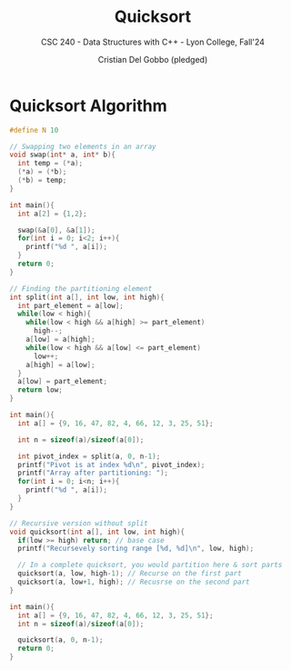 #+TITLE: Quicksort
#+AUTHOR: Cristian Del Gobbo (pledged)
#+SUBTITLE: CSC 240 - Data Structures with C++ - Lyon College, Fall'24
#+STARTUP: overview hideblocks indent
#+PROPERTY: header-args:C :main yes :includes <stdio.h> :results output


* Quicksort Algorithm
#+begin_src C 
  #define N 10

  // Swapping two elements in an array
  void swap(int* a, int* b){
    int temp = (*a);
    (*a) = (*b);
    (*b) = temp;
  }

  int main(){
    int a[2] = {1,2};

    swap(&a[0], &a[1]);
    for(int i = 0; i<2; i++){
      printf("%d ", a[i]);
    }
    return 0;
  }
    #+end_src

#+RESULTS:
: 2 1

#+begin_src C
  // Finding the partitioning element
  int split(int a[], int low, int high){
    int part_element = a[low];
    while(low < high){
      while(low < high && a[high] >= part_element)
        high--;
      a[low] = a[high];
      while(low < high && a[low] <= part_element)
        low++;
      a[high] = a[low];
    }
    a[low] = part_element;
    return low;
  }

  int main(){
    int a[] = {9, 16, 47, 82, 4, 66, 12, 3, 25, 51};

    int n = sizeof(a)/sizeof(a[0]);

    int pivot_index = split(a, 0, n-1);
    printf("Pivot is at index %d\n", pivot_index);
    printf("Array after partitioning: ");
    for(int i = 0; i<n; i++){
      printf("%d ", a[i]);
    }
  }
#+end_src

#+RESULTS:
: Pivot is at index 2
: Array after partitioning: 3 4 9 82 47 66 12 16 25 51

#+begin_src C 
  // Recursive version without split
  void quicksort(int a[], int low, int high){
    if(low >= high) return; // base case
    printf("Recursevely sorting range [%d, %d]\n", low, high);

    // In a complete quicksort, you would partition here & sort parts
    quicksort(a, low, high-1); // Recurse on the first part
    quicksort(a, low+1, high); // Recusrse on the second part
  }

  int main(){
    int a[] = {9, 16, 47, 82, 4, 66, 12, 3, 25, 51};
    int n = sizeof(a)/sizeof(a[0]);

    quicksort(a, 0, n-1);
    return 0;
  }



#+end_src

#+RESULTS:
#+begin_example
Recursevely sorting range [0, 9]
Recursevely sorting range [0, 8]
Recursevely sorting range [0, 7]
Recursevely sorting range [0, 6]
Recursevely sorting range [0, 5]
Recursevely sorting range [0, 4]
Recursevely sorting range [0, 3]
Recursevely sorting range [0, 2]
Recursevely sorting range [0, 1]
Recursevely sorting range [1, 2]
Recursevely sorting range [1, 3]
Recursevely sorting range [1, 2]
Recursevely sorting range [2, 3]
Recursevely sorting range [1, 4]
Recursevely sorting range [1, 3]
Recursevely sorting range [1, 2]
Recursevely sorting range [2, 3]
Recursevely sorting range [2, 4]
Recursevely sorting range [2, 3]
Recursevely sorting range [3, 4]
Recursevely sorting range [1, 5]
Recursevely sorting range [1, 4]
Recursevely sorting range [1, 3]
Recursevely sorting range [1, 2]
Recursevely sorting range [2, 3]
Recursevely sorting range [2, 4]
Recursevely sorting range [2, 3]
Recursevely sorting range [3, 4]
Recursevely sorting range [2, 5]
Recursevely sorting range [2, 4]
Recursevely sorting range [2, 3]
Recursevely sorting range [3, 4]
Recursevely sorting range [3, 5]
Recursevely sorting range [3, 4]
Recursevely sorting range [4, 5]
Recursevely sorting range [1, 6]
Recursevely sorting range [1, 5]
Recursevely sorting range [1, 4]
Recursevely sorting range [1, 3]
Recursevely sorting range [1, 2]
Recursevely sorting range [2, 3]
Recursevely sorting range [2, 4]
Recursevely sorting range [2, 3]
Recursevely sorting range [3, 4]
Recursevely sorting range [2, 5]
Recursevely sorting range [2, 4]
Recursevely sorting range [2, 3]
Recursevely sorting range [3, 4]
Recursevely sorting range [3, 5]
Recursevely sorting range [3, 4]
Recursevely sorting range [4, 5]
Recursevely sorting range [2, 6]
Recursevely sorting range [2, 5]
Recursevely sorting range [2, 4]
Recursevely sorting range [2, 3]
Recursevely sorting range [3, 4]
Recursevely sorting range [3, 5]
Recursevely sorting range [3, 4]
Recursevely sorting range [4, 5]
Recursevely sorting range [3, 6]
Recursevely sorting range [3, 5]
Recursevely sorting range [3, 4]
Recursevely sorting range [4, 5]
Recursevely sorting range [4, 6]
Recursevely sorting range [4, 5]
Recursevely sorting range [5, 6]
Recursevely sorting range [1, 7]
Recursevely sorting range [1, 6]
Recursevely sorting range [1, 5]
Recursevely sorting range [1, 4]
Recursevely sorting range [1, 3]
Recursevely sorting range [1, 2]
Recursevely sorting range [2, 3]
Recursevely sorting range [2, 4]
Recursevely sorting range [2, 3]
Recursevely sorting range [3, 4]
Recursevely sorting range [2, 5]
Recursevely sorting range [2, 4]
Recursevely sorting range [2, 3]
Recursevely sorting range [3, 4]
Recursevely sorting range [3, 5]
Recursevely sorting range [3, 4]
Recursevely sorting range [4, 5]
Recursevely sorting range [2, 6]
Recursevely sorting range [2, 5]
Recursevely sorting range [2, 4]
Recursevely sorting range [2, 3]
Recursevely sorting range [3, 4]
Recursevely sorting range [3, 5]
Recursevely sorting range [3, 4]
Recursevely sorting range [4, 5]
Recursevely sorting range [3, 6]
Recursevely sorting range [3, 5]
Recursevely sorting range [3, 4]
Recursevely sorting range [4, 5]
Recursevely sorting range [4, 6]
Recursevely sorting range [4, 5]
Recursevely sorting range [5, 6]
Recursevely sorting range [2, 7]
Recursevely sorting range [2, 6]
Recursevely sorting range [2, 5]
Recursevely sorting range [2, 4]
Recursevely sorting range [2, 3]
Recursevely sorting range [3, 4]
Recursevely sorting range [3, 5]
Recursevely sorting range [3, 4]
Recursevely sorting range [4, 5]
Recursevely sorting range [3, 6]
Recursevely sorting range [3, 5]
Recursevely sorting range [3, 4]
Recursevely sorting range [4, 5]
Recursevely sorting range [4, 6]
Recursevely sorting range [4, 5]
Recursevely sorting range [5, 6]
Recursevely sorting range [3, 7]
Recursevely sorting range [3, 6]
Recursevely sorting range [3, 5]
Recursevely sorting range [3, 4]
Recursevely sorting range [4, 5]
Recursevely sorting range [4, 6]
Recursevely sorting range [4, 5]
Recursevely sorting range [5, 6]
Recursevely sorting range [4, 7]
Recursevely sorting range [4, 6]
Recursevely sorting range [4, 5]
Recursevely sorting range [5, 6]
Recursevely sorting range [5, 7]
Recursevely sorting range [5, 6]
Recursevely sorting range [6, 7]
Recursevely sorting range [1, 8]
Recursevely sorting range [1, 7]
Recursevely sorting range [1, 6]
Recursevely sorting range [1, 5]
Recursevely sorting range [1, 4]
Recursevely sorting range [1, 3]
Recursevely sorting range [1, 2]
Recursevely sorting range [2, 3]
Recursevely sorting range [2, 4]
Recursevely sorting range [2, 3]
Recursevely sorting range [3, 4]
Recursevely sorting range [2, 5]
Recursevely sorting range [2, 4]
Recursevely sorting range [2, 3]
Recursevely sorting range [3, 4]
Recursevely sorting range [3, 5]
Recursevely sorting range [3, 4]
Recursevely sorting range [4, 5]
Recursevely sorting range [2, 6]
Recursevely sorting range [2, 5]
Recursevely sorting range [2, 4]
Recursevely sorting range [2, 3]
Recursevely sorting range [3, 4]
Recursevely sorting range [3, 5]
Recursevely sorting range [3, 4]
Recursevely sorting range [4, 5]
Recursevely sorting range [3, 6]
Recursevely sorting range [3, 5]
Recursevely sorting range [3, 4]
Recursevely sorting range [4, 5]
Recursevely sorting range [4, 6]
Recursevely sorting range [4, 5]
Recursevely sorting range [5, 6]
Recursevely sorting range [2, 7]
Recursevely sorting range [2, 6]
Recursevely sorting range [2, 5]
Recursevely sorting range [2, 4]
Recursevely sorting range [2, 3]
Recursevely sorting range [3, 4]
Recursevely sorting range [3, 5]
Recursevely sorting range [3, 4]
Recursevely sorting range [4, 5]
Recursevely sorting range [3, 6]
Recursevely sorting range [3, 5]
Recursevely sorting range [3, 4]
Recursevely sorting range [4, 5]
Recursevely sorting range [4, 6]
Recursevely sorting range [4, 5]
Recursevely sorting range [5, 6]
Recursevely sorting range [3, 7]
Recursevely sorting range [3, 6]
Recursevely sorting range [3, 5]
Recursevely sorting range [3, 4]
Recursevely sorting range [4, 5]
Recursevely sorting range [4, 6]
Recursevely sorting range [4, 5]
Recursevely sorting range [5, 6]
Recursevely sorting range [4, 7]
Recursevely sorting range [4, 6]
Recursevely sorting range [4, 5]
Recursevely sorting range [5, 6]
Recursevely sorting range [5, 7]
Recursevely sorting range [5, 6]
Recursevely sorting range [6, 7]
Recursevely sorting range [2, 8]
Recursevely sorting range [2, 7]
Recursevely sorting range [2, 6]
Recursevely sorting range [2, 5]
Recursevely sorting range [2, 4]
Recursevely sorting range [2, 3]
Recursevely sorting range [3, 4]
Recursevely sorting range [3, 5]
Recursevely sorting range [3, 4]
Recursevely sorting range [4, 5]
Recursevely sorting range [3, 6]
Recursevely sorting range [3, 5]
Recursevely sorting range [3, 4]
Recursevely sorting range [4, 5]
Recursevely sorting range [4, 6]
Recursevely sorting range [4, 5]
Recursevely sorting range [5, 6]
Recursevely sorting range [3, 7]
Recursevely sorting range [3, 6]
Recursevely sorting range [3, 5]
Recursevely sorting range [3, 4]
Recursevely sorting range [4, 5]
Recursevely sorting range [4, 6]
Recursevely sorting range [4, 5]
Recursevely sorting range [5, 6]
Recursevely sorting range [4, 7]
Recursevely sorting range [4, 6]
Recursevely sorting range [4, 5]
Recursevely sorting range [5, 6]
Recursevely sorting range [5, 7]
Recursevely sorting range [5, 6]
Recursevely sorting range [6, 7]
Recursevely sorting range [3, 8]
Recursevely sorting range [3, 7]
Recursevely sorting range [3, 6]
Recursevely sorting range [3, 5]
Recursevely sorting range [3, 4]
Recursevely sorting range [4, 5]
Recursevely sorting range [4, 6]
Recursevely sorting range [4, 5]
Recursevely sorting range [5, 6]
Recursevely sorting range [4, 7]
Recursevely sorting range [4, 6]
Recursevely sorting range [4, 5]
Recursevely sorting range [5, 6]
Recursevely sorting range [5, 7]
Recursevely sorting range [5, 6]
Recursevely sorting range [6, 7]
Recursevely sorting range [4, 8]
Recursevely sorting range [4, 7]
Recursevely sorting range [4, 6]
Recursevely sorting range [4, 5]
Recursevely sorting range [5, 6]
Recursevely sorting range [5, 7]
Recursevely sorting range [5, 6]
Recursevely sorting range [6, 7]
Recursevely sorting range [5, 8]
Recursevely sorting range [5, 7]
Recursevely sorting range [5, 6]
Recursevely sorting range [6, 7]
Recursevely sorting range [6, 8]
Recursevely sorting range [6, 7]
Recursevely sorting range [7, 8]
Recursevely sorting range [1, 9]
Recursevely sorting range [1, 8]
Recursevely sorting range [1, 7]
Recursevely sorting range [1, 6]
Recursevely sorting range [1, 5]
Recursevely sorting range [1, 4]
Recursevely sorting range [1, 3]
Recursevely sorting range [1, 2]
Recursevely sorting range [2, 3]
Recursevely sorting range [2, 4]
Recursevely sorting range [2, 3]
Recursevely sorting range [3, 4]
Recursevely sorting range [2, 5]
Recursevely sorting range [2, 4]
Recursevely sorting range [2, 3]
Recursevely sorting range [3, 4]
Recursevely sorting range [3, 5]
Recursevely sorting range [3, 4]
Recursevely sorting range [4, 5]
Recursevely sorting range [2, 6]
Recursevely sorting range [2, 5]
Recursevely sorting range [2, 4]
Recursevely sorting range [2, 3]
Recursevely sorting range [3, 4]
Recursevely sorting range [3, 5]
Recursevely sorting range [3, 4]
Recursevely sorting range [4, 5]
Recursevely sorting range [3, 6]
Recursevely sorting range [3, 5]
Recursevely sorting range [3, 4]
Recursevely sorting range [4, 5]
Recursevely sorting range [4, 6]
Recursevely sorting range [4, 5]
Recursevely sorting range [5, 6]
Recursevely sorting range [2, 7]
Recursevely sorting range [2, 6]
Recursevely sorting range [2, 5]
Recursevely sorting range [2, 4]
Recursevely sorting range [2, 3]
Recursevely sorting range [3, 4]
Recursevely sorting range [3, 5]
Recursevely sorting range [3, 4]
Recursevely sorting range [4, 5]
Recursevely sorting range [3, 6]
Recursevely sorting range [3, 5]
Recursevely sorting range [3, 4]
Recursevely sorting range [4, 5]
Recursevely sorting range [4, 6]
Recursevely sorting range [4, 5]
Recursevely sorting range [5, 6]
Recursevely sorting range [3, 7]
Recursevely sorting range [3, 6]
Recursevely sorting range [3, 5]
Recursevely sorting range [3, 4]
Recursevely sorting range [4, 5]
Recursevely sorting range [4, 6]
Recursevely sorting range [4, 5]
Recursevely sorting range [5, 6]
Recursevely sorting range [4, 7]
Recursevely sorting range [4, 6]
Recursevely sorting range [4, 5]
Recursevely sorting range [5, 6]
Recursevely sorting range [5, 7]
Recursevely sorting range [5, 6]
Recursevely sorting range [6, 7]
Recursevely sorting range [2, 8]
Recursevely sorting range [2, 7]
Recursevely sorting range [2, 6]
Recursevely sorting range [2, 5]
Recursevely sorting range [2, 4]
Recursevely sorting range [2, 3]
Recursevely sorting range [3, 4]
Recursevely sorting range [3, 5]
Recursevely sorting range [3, 4]
Recursevely sorting range [4, 5]
Recursevely sorting range [3, 6]
Recursevely sorting range [3, 5]
Recursevely sorting range [3, 4]
Recursevely sorting range [4, 5]
Recursevely sorting range [4, 6]
Recursevely sorting range [4, 5]
Recursevely sorting range [5, 6]
Recursevely sorting range [3, 7]
Recursevely sorting range [3, 6]
Recursevely sorting range [3, 5]
Recursevely sorting range [3, 4]
Recursevely sorting range [4, 5]
Recursevely sorting range [4, 6]
Recursevely sorting range [4, 5]
Recursevely sorting range [5, 6]
Recursevely sorting range [4, 7]
Recursevely sorting range [4, 6]
Recursevely sorting range [4, 5]
Recursevely sorting range [5, 6]
Recursevely sorting range [5, 7]
Recursevely sorting range [5, 6]
Recursevely sorting range [6, 7]
Recursevely sorting range [3, 8]
Recursevely sorting range [3, 7]
Recursevely sorting range [3, 6]
Recursevely sorting range [3, 5]
Recursevely sorting range [3, 4]
Recursevely sorting range [4, 5]
Recursevely sorting range [4, 6]
Recursevely sorting range [4, 5]
Recursevely sorting range [5, 6]
Recursevely sorting range [4, 7]
Recursevely sorting range [4, 6]
Recursevely sorting range [4, 5]
Recursevely sorting range [5, 6]
Recursevely sorting range [5, 7]
Recursevely sorting range [5, 6]
Recursevely sorting range [6, 7]
Recursevely sorting range [4, 8]
Recursevely sorting range [4, 7]
Recursevely sorting range [4, 6]
Recursevely sorting range [4, 5]
Recursevely sorting range [5, 6]
Recursevely sorting range [5, 7]
Recursevely sorting range [5, 6]
Recursevely sorting range [6, 7]
Recursevely sorting range [5, 8]
Recursevely sorting range [5, 7]
Recursevely sorting range [5, 6]
Recursevely sorting range [6, 7]
Recursevely sorting range [6, 8]
Recursevely sorting range [6, 7]
Recursevely sorting range [7, 8]
Recursevely sorting range [2, 9]
Recursevely sorting range [2, 8]
Recursevely sorting range [2, 7]
Recursevely sorting range [2, 6]
Recursevely sorting range [2, 5]
Recursevely sorting range [2, 4]
Recursevely sorting range [2, 3]
Recursevely sorting range [3, 4]
Recursevely sorting range [3, 5]
Recursevely sorting range [3, 4]
Recursevely sorting range [4, 5]
Recursevely sorting range [3, 6]
Recursevely sorting range [3, 5]
Recursevely sorting range [3, 4]
Recursevely sorting range [4, 5]
Recursevely sorting range [4, 6]
Recursevely sorting range [4, 5]
Recursevely sorting range [5, 6]
Recursevely sorting range [3, 7]
Recursevely sorting range [3, 6]
Recursevely sorting range [3, 5]
Recursevely sorting range [3, 4]
Recursevely sorting range [4, 5]
Recursevely sorting range [4, 6]
Recursevely sorting range [4, 5]
Recursevely sorting range [5, 6]
Recursevely sorting range [4, 7]
Recursevely sorting range [4, 6]
Recursevely sorting range [4, 5]
Recursevely sorting range [5, 6]
Recursevely sorting range [5, 7]
Recursevely sorting range [5, 6]
Recursevely sorting range [6, 7]
Recursevely sorting range [3, 8]
Recursevely sorting range [3, 7]
Recursevely sorting range [3, 6]
Recursevely sorting range [3, 5]
Recursevely sorting range [3, 4]
Recursevely sorting range [4, 5]
Recursevely sorting range [4, 6]
Recursevely sorting range [4, 5]
Recursevely sorting range [5, 6]
Recursevely sorting range [4, 7]
Recursevely sorting range [4, 6]
Recursevely sorting range [4, 5]
Recursevely sorting range [5, 6]
Recursevely sorting range [5, 7]
Recursevely sorting range [5, 6]
Recursevely sorting range [6, 7]
Recursevely sorting range [4, 8]
Recursevely sorting range [4, 7]
Recursevely sorting range [4, 6]
Recursevely sorting range [4, 5]
Recursevely sorting range [5, 6]
Recursevely sorting range [5, 7]
Recursevely sorting range [5, 6]
Recursevely sorting range [6, 7]
Recursevely sorting range [5, 8]
Recursevely sorting range [5, 7]
Recursevely sorting range [5, 6]
Recursevely sorting range [6, 7]
Recursevely sorting range [6, 8]
Recursevely sorting range [6, 7]
Recursevely sorting range [7, 8]
Recursevely sorting range [3, 9]
Recursevely sorting range [3, 8]
Recursevely sorting range [3, 7]
Recursevely sorting range [3, 6]
Recursevely sorting range [3, 5]
Recursevely sorting range [3, 4]
Recursevely sorting range [4, 5]
Recursevely sorting range [4, 6]
Recursevely sorting range [4, 5]
Recursevely sorting range [5, 6]
Recursevely sorting range [4, 7]
Recursevely sorting range [4, 6]
Recursevely sorting range [4, 5]
Recursevely sorting range [5, 6]
Recursevely sorting range [5, 7]
Recursevely sorting range [5, 6]
Recursevely sorting range [6, 7]
Recursevely sorting range [4, 8]
Recursevely sorting range [4, 7]
Recursevely sorting range [4, 6]
Recursevely sorting range [4, 5]
Recursevely sorting range [5, 6]
Recursevely sorting range [5, 7]
Recursevely sorting range [5, 6]
Recursevely sorting range [6, 7]
Recursevely sorting range [5, 8]
Recursevely sorting range [5, 7]
Recursevely sorting range [5, 6]
Recursevely sorting range [6, 7]
Recursevely sorting range [6, 8]
Recursevely sorting range [6, 7]
Recursevely sorting range [7, 8]
Recursevely sorting range [4, 9]
Recursevely sorting range [4, 8]
Recursevely sorting range [4, 7]
Recursevely sorting range [4, 6]
Recursevely sorting range [4, 5]
Recursevely sorting range [5, 6]
Recursevely sorting range [5, 7]
Recursevely sorting range [5, 6]
Recursevely sorting range [6, 7]
Recursevely sorting range [5, 8]
Recursevely sorting range [5, 7]
Recursevely sorting range [5, 6]
Recursevely sorting range [6, 7]
Recursevely sorting range [6, 8]
Recursevely sorting range [6, 7]
Recursevely sorting range [7, 8]
Recursevely sorting range [5, 9]
Recursevely sorting range [5, 8]
Recursevely sorting range [5, 7]
Recursevely sorting range [5, 6]
Recursevely sorting range [6, 7]
Recursevely sorting range [6, 8]
Recursevely sorting range [6, 7]
Recursevely sorting range [7, 8]
Recursevely sorting range [6, 9]
Recursevely sorting range [6, 8]
Recursevely sorting range [6, 7]
Recursevely sorting range [7, 8]
Recursevely sorting range [7, 9]
Recursevely sorting range [7, 8]
Recursevely sorting range [8, 9]
#+end_example
